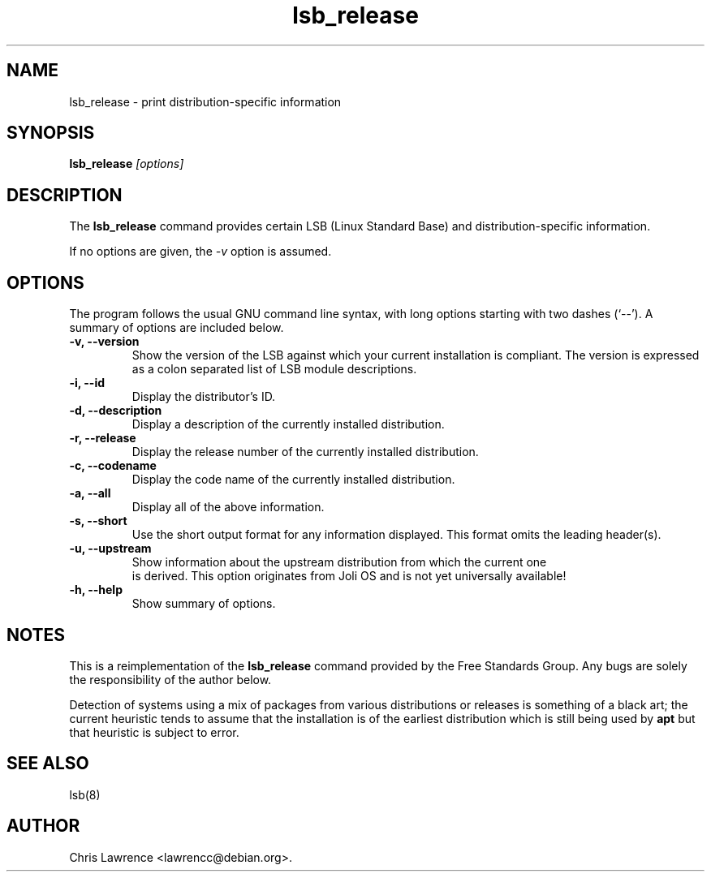 .TH lsb_release 1
.SH NAME
lsb_release \- print distribution-specific information
.SH SYNOPSIS
.B lsb_release
.I "[options]"
.SH DESCRIPTION
The
.B lsb_release
command provides certain LSB (Linux Standard Base) and
distribution-specific information.
.PP
If no options are given, the \fI\-v\fP option is assumed.
.SH OPTIONS
The program follows the usual GNU command line syntax, with long
options starting with two dashes (`\-\-').
A summary of options are included below.
.TP
.B \-v, \-\-version
Show the version of the LSB against which your current installation is
compliant.  The version is expressed as a colon separated list of LSB
module descriptions.
.TP
.B \-i, \-\-id
Display the distributor's ID.
.TP
.B \-d, \-\-description
Display a description of the currently installed distribution.
.TP
.B \-r, \-\-release
Display the release number of the currently installed distribution.
.TP
.B \-c, \-\-codename
Display the code name of the currently installed distribution.
.TP
.B \-a, \-\-all
Display all of the above information.
.TP
.B \-s, \-\-short
Use the short output format for any information displayed.  This
format omits the leading header(s).
.TP
.B \-u, \-\-upstream
Show information about the upstream distribution from which the current one
 is derived. This option originates from Joli OS and is not yet universally
available!
.TP
.B \-h, \-\-help
Show summary of options.
.SH NOTES
This is a reimplementation of the
.B lsb_release
command provided by the Free Standards Group.  Any bugs are solely the
responsibility of the author below.

Detection of systems using a mix of packages from various distributions
or releases is something of a black art; the current heuristic tends
to assume that the installation is of the earliest distribution which
is still being used by
.B apt
but that heuristic is subject to error.
.SH "SEE ALSO"
lsb(8)
.SH AUTHOR
Chris Lawrence <lawrencc@debian.org>.
